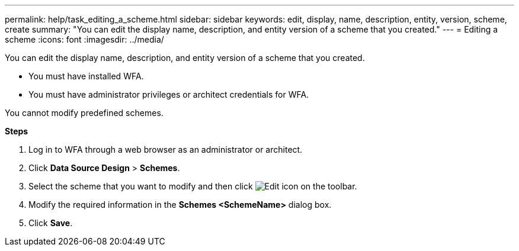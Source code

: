 ---
permalink: help/task_editing_a_scheme.html
sidebar: sidebar
keywords: edit, display, name, description, entity, version, scheme, create
summary: "You can edit the display name, description, and entity version of a scheme that you created."
---
= Editing a scheme
:icons: font
:imagesdir: ../media/

[.lead]
You can edit the display name, description, and entity version of a scheme that you created.

* You must have installed WFA.
* You must have administrator privileges or architect credentials for WFA.

You cannot modify predefined schemes.

*Steps*

. Log in to WFA through a web browser as an administrator or architect.
. Click *Data Source Design* > *Schemes*.
. Select the scheme that you want to modify and then click image:../media/edit_wfa_icon.gif[Edit icon] on the toolbar.
. Modify the required information in the *Schemes <SchemeName>* dialog box.
. Click *Save*.

